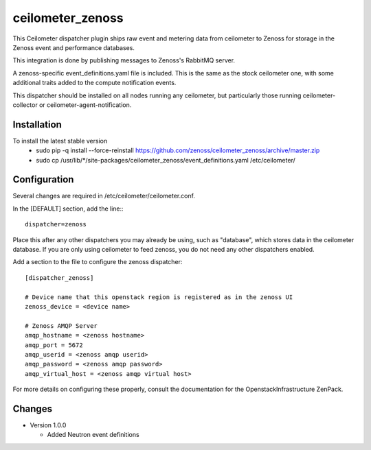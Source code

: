 ceilometer_zenoss
=================

This Ceilometer dispatcher plugin ships raw event and metering data from
ceilometer to Zenoss for storage in the Zenoss event and performance databases.

This integration is done by publishing messages to Zenoss's RabbitMQ server.

A zenoss-specific event_definitions.yaml file is included.  This is the same
as the stock ceilometer one, with some additional traits added to the compute
notification events.

This dispatcher should be installed on all nodes running any ceilometer, but
particularly those running ceilometer-collector or ceilometer-agent-notification.

Installation
------------

To install the latest stable version
 * sudo pip -q install --force-reinstall https://github.com/zenoss/ceilometer_zenoss/archive/master.zip
 * sudo cp /usr/lib/*/site-packages/ceilometer_zenoss/event_definitions.yaml /etc/ceilometer/


Configuration
-------------

Several changes are required in /etc/ceilometer/ceilometer.conf.

In the [DEFAULT] section, add the line:::

    dispatcher=zenoss

Place this after any other dispatchers you may already be using, such as "database",
which stores data in the ceilometer database.   If you are only using ceilometer to
feed zenoss, you do not need any other dispatchers enabled.

Add a section to the file to configure the zenoss dispatcher::
    
    [dispatcher_zenoss]
  
    # Device name that this openstack region is registered as in the zenoss UI
    zenoss_device = <device name>
    
    # Zenoss AMQP Server
    amqp_hostname = <zenoss hostname>
    amqp_port = 5672
    amqp_userid = <zenoss amqp userid>
    amqp_password = <zenoss amqp password>
    amqp_virtual_host = <zenoss amqp virtual host>

For more details on configuring these properly, consult the documentation for
the OpenstackInfrastructure ZenPack.

Changes
----------------

* Version 1.0.0

  -  Added Neutron event definitions

